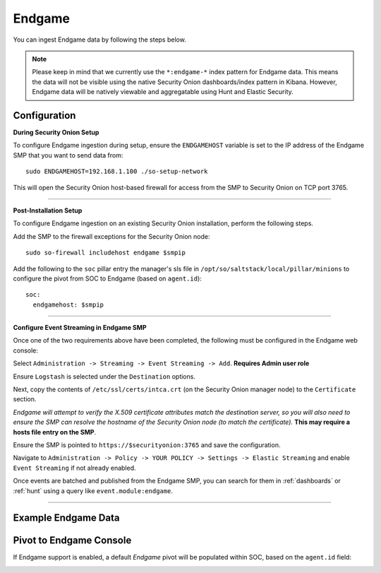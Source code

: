 Endgame
=======

You can ingest Endgame data by following the steps below.

.. note::

 Please keep in mind that we currently use the ``*:endgame-*`` index pattern for Endgame data. This means the data will not be visible using the native Security Onion dashboards/index pattern in Kibana. However, Endgame data will be natively viewable and aggregatable using Hunt and Elastic Security.

Configuration
-------------

**During Security Onion Setup**

To configure Endgame ingestion during setup, ensure the ``ENDGAMEHOST`` variable is set to the IP address of the Endgame SMP that you want to send data from:

::

 sudo ENDGAMEHOST=192.168.1.100 ./so-setup-network

This will open the Security Onion host-based firewall for access from the SMP to Security Onion on TCP port 3765.

------

**Post-Installation Setup**

To configure Endgame ingestion on an existing Security Onion installation, perform the following steps.

Add the SMP to the firewall exceptions for the Security Onion node:

::

 sudo so-firewall includehost endgame $smpip

Add the following to the ``soc`` pillar entry the manager's sls file in ``/opt/so/saltstack/local/pillar/minions`` to configure the pivot from SOC to Endgame (based on ``agent.id``):

::
 
  soc:
    endgamehost: $smpip
    
------

**Configure Event Streaming in Endgame SMP**

Once one of the two requirements above have been completed, the following must be configured in the Endgame web console:

Select ``Administration -> Streaming -> Event Streaming -> Add``. **Requires Admin user role**

Ensure ``Logstash`` is selected under the ``Destination`` options.

Next, copy the contents of ``/etc/ssl/certs/intca.crt`` (on the Security Onion manager node) to the ``Certificate`` section.

*Endgame will attempt to verify the X.509 certificate attributes match the destination server, so you will also need to ensure the SMP can resolve the hostname of the Security Onion node (to match the certificate).*  **This may require a hosts file entry on the SMP**.

Ensure the SMP is pointed to ``https://$securityonion:3765`` and save the configuration. 

Navigate to ``Administration -> Policy -> YOUR POLICY -> Settings -> Elastic Streaming`` and enable ``Event Streaming`` if not already enabled.

Once events are batched and published from the Endgame SMP, you can search for them in :ref:`dashboards` or :ref:`hunt` using a query like ``event.module:endgame``.

----------

Example Endgame Data
--------------------

.. image:: https://user-images.githubusercontent.com/16829864/142234485-31778c15-e534-4747-882f-b82aafd14589.png
 :target: https://user-images.githubusercontent.com/16829864/142234485-31778c15-e534-4747-882f-b82aafd14589.png


Pivot to Endgame Console
------------------------

If Endgame support is enabled, a default `Endgame` pivot will be populated within SOC, based on the ``agent.id`` field:

.. image:: https://user-images.githubusercontent.com/16829864/142237432-4657a104-1a98-47fd-98e2-0c800c025740.png
 :target: https://user-images.githubusercontent.com/16829864/142237432-4657a104-1a98-47fd-98e2-0c800c025740.png
 
.. image:: https://user-images.githubusercontent.com/16829864/142236568-5a19f356-b197-4bb4-99ee-8a74313bed11.png
 :target: https://user-images.githubusercontent.com/16829864/142236568-5a19f356-b197-4bb4-99ee-8a74313bed11.png
